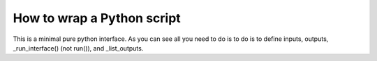 .. python_interface_devel:

===========================
How to wrap a Python script
===========================

This is a minimal pure python interface. As you can see all you need to do is to
do is to define inputs, outputs, _run_interface() (not run()), and _list_outputs. 

.. testcode::
	
    from nipype.interfaces.base import BaseInterface, \
        BaseInterfaceInputSpec, traits, File, TraitedSpec
    from nipype.utils.filemanip import split_filename
        
    import nibabel as nb
    import numpy as np
    import os
    
    class SimpleThresholdInputSpec(BaseInterfaceInputSpec):
        volume = File(exists=True, desc='volume to be thresholded', mandatory=True)
        threshold = traits.Float(desc='everything below this value will be set to zero',
                                 mandatory=True)
        
        
    class SimpleThresholdOutputSpec(TraitedSpec):
        thresholded_volume = File(exists=True, desc="thresholded volume")
        
    
    class SimpleThreshold(BaseInterface):
        input_spec = SimpleThresholdInputSpec
        output_spec = SimpleThresholdOutputSpec
        
        def _run_interface(self, runtime):
            fname = self.inputs.volume
            img = nb.load(fname)
            data = np.array(img.get_data())
            
            active_map = data > self.inputs.threshold
            
            thresholded_map = np.zeros(data.shape)
            thresholded_map[active_map] = data[active_map]
            
            new_img = nb.Nifti1Image(thresholded_map, img.get_affine(), img.get_header())
            _, base, _ = split_filename(fname)
            nb.save(new_img, base + '_thresholded.nii')
            
            return runtime
        
        def _list_outputs(self):
            outputs = self._outputs().get()
            fname = self.inputs.volume
            _, base, _ = split_filename(fname)
            outputs["thresholded_volume"] = os.path.abspath(base + '_thresholded.nii')
            return outputs
